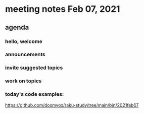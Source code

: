 * meeting notes Feb 07, 2021
** agenda
*** hello, welcome
*** announcements  
*** invite suggested topics
*** work on topics
*** today's code examples:
https://github.com/doomvox/raku-study/tree/main/bin/2021feb07
